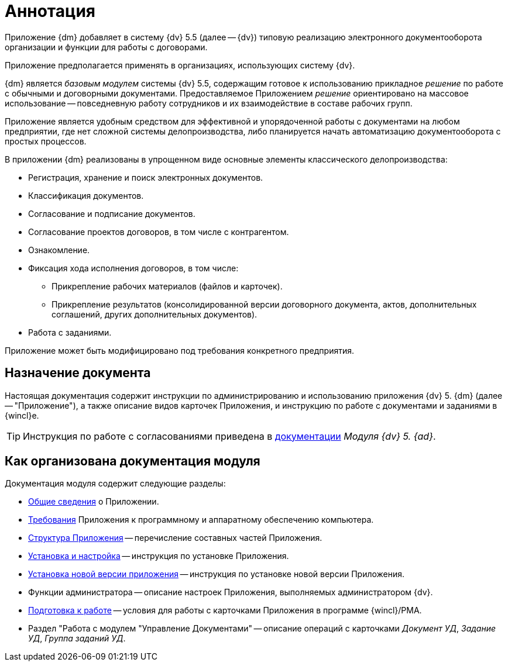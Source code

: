 = Аннотация

[#general-info]
Приложение {dm} добавляет в систему {dv} 5.5 (далее -- {dv}) типовую реализацию электронного документооборота организации и функции для работы с договорами.

Приложение предполагается применять в организациях, использующих систему {dv}.

{dm} является _базовым модулем_ системы {dv} 5.5, содержащим готовое к использованию прикладное _решение_ по работе с обычными и договорными документами. Предоставляемое Приложением _решение_ ориентировано на массовое использование -- повседневную работу сотрудников и их взаимодействие в составе рабочих групп.

Приложение является удобным средством для эффективной и упорядоченной работы с документами на любом предприятии, где нет сложной системы делопроизводства, либо планируется начать автоматизацию документооборота с простых процессов.

.В приложении {dm} реализованы в упрощенном виде основные элементы классического делопроизводства:
* Регистрация, хранение и поиск электронных документов.
* Классификация документов.
* Согласование и подписание документов.
* Согласование проектов договоров, в том числе с контрагентом.
* Ознакомление.
* Фиксация хода исполнения договоров, в том числе:
** Прикрепление рабочих материалов (файлов и карточек).
** Прикрепление результатов (консолидированной версии договорного документа, актов, дополнительных соглашений, других дополнительных документов).
* Работа с заданиями.

Приложение может быть модифицировано под требования конкретного предприятия.

[#purpose]
== Назначение документа

Настоящая документация содержит инструкции по администрированию и использованию приложения {dv} 5. {dm} (далее -- "Приложение"), а также описание видов карточек Приложения, и инструкцию по работе с документами и заданиями в {wincl}е.

[TIP]
====
Инструкция по работе с согласованиями приведена в xref:approval:user:create-launch-approval.adoc[документации] _Модуля {dv} 5. {ad}_.
====

[#arrangement]
== Как организована документация модуля

.Документация модуля содержит следующие разделы:
* <<general-info,Общие сведения>> о Приложении.
* xref:requirements.adoc[Требования] Приложения к программному и аппаратному обеспечению компьютера.
* xref:structure.adoc[Структура Приложения] -- перечисление составных частей Приложения.
* xref:admin:install.adoc[Установка и настройка] -- инструкция по установке Приложения.
* xref:admin:update-module.adoc[Установка новой версии приложения] -- инструкция по установке новой версии Приложения.
* Функции администратора -- описание настроек Приложения, выполняемых администратором {dv}.
* xref:user:preparation.adoc[Подготовка к работе] -- условия для работы с карточками Приложения в программе {wincl}/РМА.
* Раздел "Работа с модулем "Управление Документами" -- описание операций с карточками _Документ УД_, _Задание УД_, _Группа заданий УД_.

